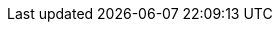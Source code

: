 :ocp4_starter_console_url: {openshift_console_url}
:ocp4_starter_apps_domain: {openshift_cluster_ingress_domain}
:ocp4_starter_username: {user}
:ocp4_starter_password: {password}
:ocp4_starter_project: {user}-wksp
